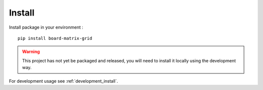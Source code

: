 .. _intro_install:

=======
Install
=======

Install package in your environment : ::

    pip install board-matrix-grid

.. Warning::
    This project has not yet be packaged and released, you will need to install it
    locally using the development way.

For development usage see :ref:`development_install`.
